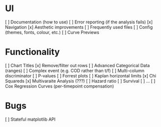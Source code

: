 
* UI
[ ] Documentation (how to use)
[ ] Error reporting (if the analysis fails)
[x] Navigation
[x] Aesthetic improvements
[ ] Frequently used files
[ ] Config (themes, fonts, colour, etc.)
[ ] Curve Previews

* Functionality
[ ] Chart Titles
[x] Remove/filter out rows 
[ ] Advanced Categorical Data (ranges)
[ ] Complex event (e.g. COD rather than t/f)
[ ] Multi-column discriminator
[ ] P-values
[ ] Forrest plots 
[ ] Kaplan horizontal limits 
[x] Chi Squareds
[x] Multivaraite Analysis (???)
  [ ] Hazard ratio
  [ ] Survival
  [ ] ...
[ ] Cox Regression Curves (per-timepoint compensation)


* Bugs
[ ] Stateful matplotlib API
